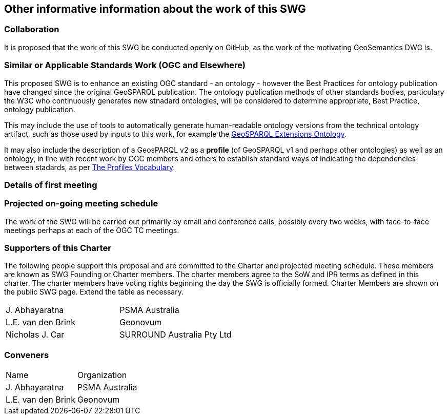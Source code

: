 == Other informative information about the work of this SWG

=== Collaboration

////
Describe the work environment of the SWG, including the use of GitHub or GitLab.
////
It is proposed that the work of this SWG be conducted openly on GitHub, as the work of the motivating GeoSemantics DWG is.


=== Similar or Applicable Standards Work (OGC and Elsewhere)

////
The following standards and projects may be relevant to the SWG's planned work, although none currently provide the functionality anticipated by this committee's deliverables:

OASIS BPEL
IETF HTTP

The SWG intends to seek and if possible maintain liaison with each of the organizations maintaining the above works.
////
This proposed SWG is to enhance an existing OGC standard - an ontology - however the Best Practices for ontology publication have changed since the original GeoSPARQL publication. The ontology publication methods of other standards bodies, particulary the W3C who continuously generates new stnadard ontologies, will be considered to determine appropriate, Best Practice, ontology publication. 

This may include the use of tools to automatically generate human-readable ontology versions from the technical ontology artifact, such as those used by inputs to this work, for example the http://linked.data.gov.au/def/geox[GeoSPARQL Extensions Ontology].  

It may also include the description of a GeosPARQL v2 as a *profile* (of GeoSPARQL v1 and perhaps other ontologies) as well as an ontology, in line with recent work by OGC members and others to establish standard ways of indicating the dependencies between stadards, as per https://www.w3.org/TR/dx-prof/[The Profiles Vocabulary].


=== Details of first meeting

////
Example:
The first meeting of the SWG will be held by telephone conference call at 10AM EDT on 1 October 2007. Call-in information will be provided to the SWG's e-mail list and on the portal calendar in advance of the meeting.
////

=== Projected on-going meeting schedule

The work of the SWG will be carried out primarily by email and conference calls, possibly every two weeks, with face-to-face meetings perhaps at each of the OGC TC meetings.

=== Supporters of this Charter

The following people support this proposal and are committed to the Charter and projected meeting schedule. These members are known as SWG Founding or Charter members. The charter members agree to the SoW and IPR terms as defined in this charter. The charter members have voting rights beginning the day the SWG is officially formed. Charter Members are shown on the public SWG page. Extend the table as necessary.

|===
|J. Abhayaratna | PSMA Australia
|L.E. van den Brink | Geonovum
|Nicholas J. Car | SURROUND Australia Pty Ltd
|===

=== Conveners

|===
|Name |Organization
|J. Abhayaratna | PSMA Australia
|L.E. van den Brink | Geonovum
|===

